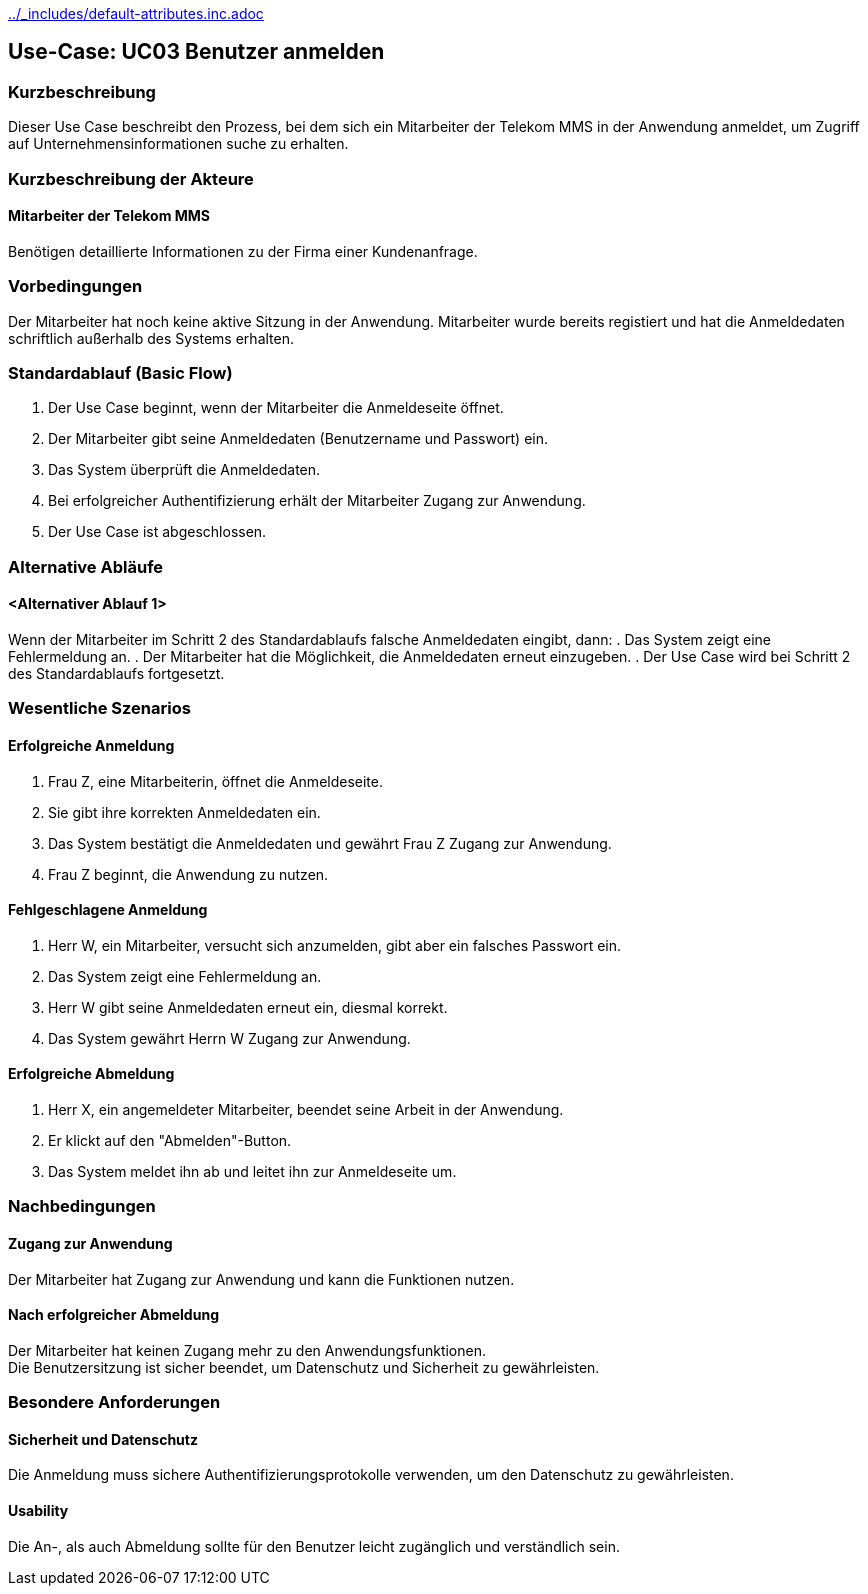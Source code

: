 //Nutzen Sie dieses Template als Grundlage für die Spezifikation *einzelner* Use-Cases. Diese lassen sich dann per Include in das Use-Case Model Dokument einbinden (siehe Beispiel dort).
ifndef::main-document[include::../_includes/default-attributes.inc.adoc[]]


== Use-Case: UC03 Benutzer anmelden

=== Kurzbeschreibung
//<Kurze Beschreibung des Use Case>
Dieser Use Case beschreibt den Prozess, bei dem sich ein Mitarbeiter der Telekom MMS in der Anwendung anmeldet, um Zugriff auf Unternehmensinformationen suche zu erhalten.

=== Kurzbeschreibung der Akteure

==== Mitarbeiter der Telekom MMS
Benötigen detaillierte Informationen zu der Firma einer Kundenanfrage.

=== Vorbedingungen
//Vorbedingungen müssen erfüllt, damit der Use Case beginnen kann, z.B. Benutzer ist angemeldet, Warenkorb ist nicht leer...

Der Mitarbeiter hat noch keine aktive Sitzung in der Anwendung.
Mitarbeiter wurde bereits registiert und hat die Anmeldedaten schriftlich außerhalb des Systems erhalten.

=== Standardablauf (Basic Flow)
//Der Standardablauf definiert die Schritte für den Erfolgsfall ("Happy Path")

. Der Use Case beginnt, wenn der Mitarbeiter die Anmeldeseite öffnet.
. Der Mitarbeiter gibt seine Anmeldedaten (Benutzername und Passwort) ein.
. Das System überprüft die Anmeldedaten.
. Bei erfolgreicher Authentifizierung erhält der Mitarbeiter Zugang zur Anwendung.
. Der Use Case ist abgeschlossen.

=== Alternative Abläufe
//Nutzen Sie alternative Abläufe für Fehlerfälle, Ausnahmen und Erweiterungen zum Standardablauf

==== <Alternativer Ablauf 1>
Wenn der Mitarbeiter im Schritt 2 des Standardablaufs falsche Anmeldedaten eingibt, dann:
. Das System zeigt eine Fehlermeldung an.
. Der Mitarbeiter hat die Möglichkeit, die Anmeldedaten erneut einzugeben.
. Der Use Case wird bei Schritt 2 des Standardablaufs fortgesetzt.


//=== Unterabläufe (subflows)

//==== Abmeldung
//. Der Mitarbeiter klickt auf den "Abmelden"-Button in der Anwendung.
//. Das System beendet die aktuelle Sitzung und leitet den Mitarbeiter zurück zur Anmeldeseite.
//. Der Mitarbeiter ist nun abgemeldet und hat keinen Zugang mehr zu den Anwendungsfunktionen, bis er sich wieder anmeldet.

<<<

=== Wesentliche Szenarios
//Szenarios sind konkrete Instanzen eines Use Case, d.h. mit einem konkreten Akteur und einem konkreten Durchlauf der o.g. Flows. Szenarios können als Vorstufe für die Entwicklung von Flows und/oder zu deren Validierung verwendet werden.

==== Erfolgreiche Anmeldung
. Frau Z, eine Mitarbeiterin, öffnet die Anmeldeseite.
. Sie gibt ihre korrekten Anmeldedaten ein.
. Das System bestätigt die Anmeldedaten und gewährt Frau Z Zugang zur Anwendung.
. Frau Z beginnt, die Anwendung zu nutzen.

==== Fehlgeschlagene Anmeldung
. Herr W, ein Mitarbeiter, versucht sich anzumelden, gibt aber ein falsches Passwort ein.
. Das System zeigt eine Fehlermeldung an.
. Herr W gibt seine Anmeldedaten erneut ein, diesmal korrekt.
. Das System gewährt Herrn W Zugang zur Anwendung.

==== Erfolgreiche Abmeldung
. Herr X, ein angemeldeter Mitarbeiter, beendet seine Arbeit in der Anwendung.
. Er klickt auf den "Abmelden"-Button.
. Das System meldet ihn ab und leitet ihn zur Anmeldeseite um.

=== Nachbedingungen
//Nachbedingungen beschreiben das Ergebnis des Use Case, z.B. einen bestimmten Systemzustand.

==== Zugang zur Anwendung
Der Mitarbeiter hat Zugang zur Anwendung und kann die Funktionen nutzen.

==== Nach erfolgreicher Abmeldung
Der Mitarbeiter hat keinen Zugang mehr zu den Anwendungsfunktionen. +
Die Benutzersitzung ist sicher beendet, um Datenschutz und Sicherheit zu gewährleisten.

=== Besondere Anforderungen
//Besondere Anforderungen können sich auf nicht-funktionale Anforderungen wie z.B. einzuhaltende Standards, Qualitätsanforderungen oder Anforderungen an die Benutzeroberfläche beziehen.

==== Sicherheit und Datenschutz
Die Anmeldung muss sichere Authentifizierungsprotokolle verwenden, um den Datenschutz zu gewährleisten.

==== Usability
Die An-, als auch Abmeldung sollte für den Benutzer leicht zugänglich und verständlich sein.

